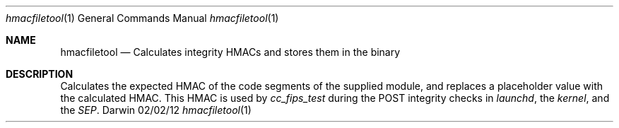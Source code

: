.\"
.\"  hmacfiletool.1
.\"  corecrypto
.\"
.\"  Created on 02/02/2012
.\"
.\"  Copyright (c) 2012,2018Apple Inc. All rights reserved.
.\"
.Dd 02/02/12
.Dt hmacfiletool 1
.Os Darwin
.Sh NAME
.Nm hmacfiletool 
.Nd Calculates integrity HMACs and stores them in the binary
.Sh DESCRIPTION
Calculates the expected HMAC of the code segments of the supplied module, and replaces a placeholder value with the calculated HMAC.  This HMAC is used by
.Ar cc_fips_test
during the POST integrity checks in
.Ar launchd ,
the
.Ar kernel ,
and the
.Ar SEP .
